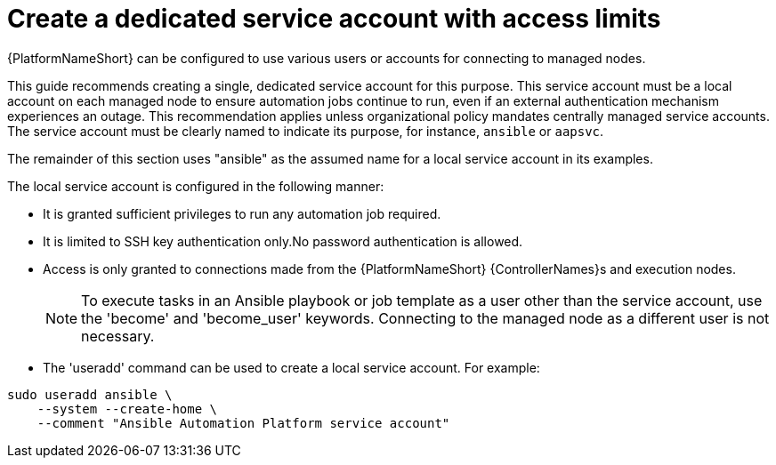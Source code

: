 [id="con-create-dedicated-service-account"]

= Create a dedicated service account with access limits

{PlatformNameShort} can be configured to use various users or accounts for connecting to managed nodes. 

This guide recommends creating a single, dedicated service account for this purpose. 
This service account must be a local account on each managed node to ensure automation jobs continue to run, even if an external authentication mechanism experiences an outage. 
This recommendation applies unless organizational policy mandates centrally managed service accounts. The service account must be clearly named to indicate its purpose, for instance, `ansible` or `aapsvc`. 

The remainder of this section uses "ansible" as the assumed name for a local service account in its examples.

The local service account is configured in the following manner:

* It is granted sufficient privileges to run any automation job required.
* It is limited to SSH key authentication only.No password authentication is allowed.
* Access is only granted to connections made from the {PlatformNameShort} {ControllerNames}s and execution nodes.
+
[NOTE] 
====
To execute tasks in an Ansible playbook or job template as a user other than the service account, use the 'become' and 'become_user' keywords. Connecting to the managed node as a different user is not necessary.
====

* The 'useradd' command can be used to create a local service account. For example:

----
sudo useradd ansible \
    --system --create-home \
    --comment "Ansible Automation Platform service account"
----
